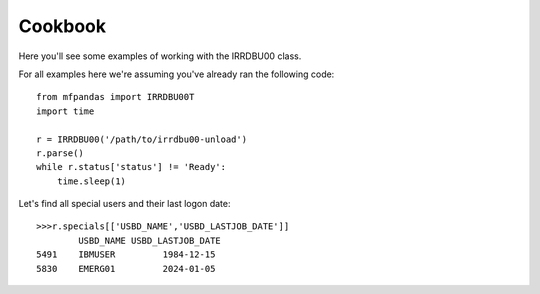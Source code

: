 Cookbook
========

Here you'll see some examples of working with the IRRDBU00 class.

For all examples here we're assuming you've already ran the following code::

    from mfpandas import IRRDBU00T
    import time

    r = IRRDBU00('/path/to/irrdbu00-unload')
    r.parse()
    while r.status['status'] != 'Ready':
        time.sleep(1)


Let's find all special users and their last logon date::

    >>>r.specials[['USBD_NAME','USBD_LASTJOB_DATE']]
            USBD_NAME USBD_LASTJOB_DATE
    5491    IBMUSER         1984-12-15
    5830    EMERG01         2024-01-05







